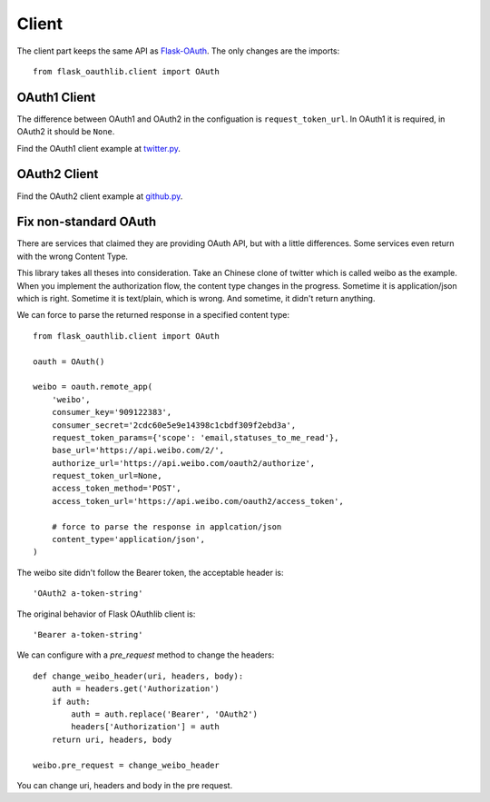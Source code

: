 Client
======

The client part keeps the same API as `Flask-OAuth`_. The only changes are
the imports::

    from flask_oauthlib.client import OAuth

.. _`Flask-OAuth`: http://pythonhosted.org/Flask-OAuth/


OAuth1 Client
-------------

The difference between OAuth1 and OAuth2 in the configuation is
``request_token_url``. In OAuth1 it is required, in OAuth2 it should be
``None``.

Find the OAuth1 client example at `twitter.py`_.

.. _`twitter.py`: https://github.com/lepture/flask-oauthlib/blob/master/example/twitter.py


OAuth2 Client
-------------

Find the OAuth2 client example at `github.py`_.

.. _`github.py`: https://github.com/lepture/flask-oauthlib/blob/master/example/github.py


Fix non-standard OAuth
----------------------

There are services that claimed they are providing OAuth API, but with a
little differences. Some services even return with the wrong Content Type.

This library takes all theses into consideration. Take an Chinese clone of
twitter which is called weibo as the example. When you implement the
authorization flow, the content type changes in the progress. Sometime it
is application/json which is right. Sometime it is text/plain, which is
wrong. And sometime, it didn't return anything.

We can force to parse the returned response in a specified content type::

    from flask_oauthlib.client import OAuth

    oauth = OAuth()

    weibo = oauth.remote_app(
        'weibo',
        consumer_key='909122383',
        consumer_secret='2cdc60e5e9e14398c1cbdf309f2ebd3a',
        request_token_params={'scope': 'email,statuses_to_me_read'},
        base_url='https://api.weibo.com/2/',
        authorize_url='https://api.weibo.com/oauth2/authorize',
        request_token_url=None,
        access_token_method='POST',
        access_token_url='https://api.weibo.com/oauth2/access_token',

        # force to parse the response in applcation/json
        content_type='application/json',
    )

The weibo site didn't follow the Bearer token, the acceptable header is::

    'OAuth2 a-token-string'

The original behavior of Flask OAuthlib client is::

    'Bearer a-token-string'

We can configure with a `pre_request` method to change the headers::

    def change_weibo_header(uri, headers, body):
        auth = headers.get('Authorization')
        if auth:
            auth = auth.replace('Bearer', 'OAuth2')
            headers['Authorization'] = auth
        return uri, headers, body

    weibo.pre_request = change_weibo_header

You can change uri, headers and body in the pre request.
